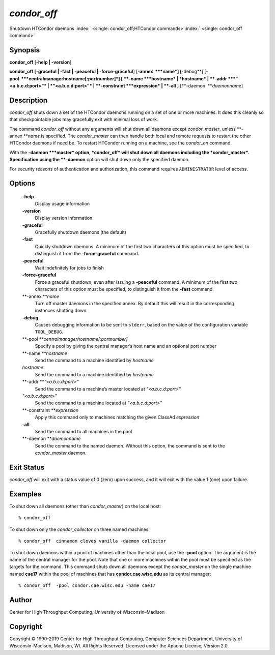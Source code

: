       

*condor\_off*
=============

Shutdown HTCondor daemons
:index:` <single: condor_off;HTCondor commands>`\ :index:` <single: condor_off command>`

Synopsis
--------

**condor\_off** [**-help \| -version**\ ]

**condor\_off** [**-graceful \| -fast \| -peaceful \|
-force-graceful**\ ] [**-annex  **\ *name*] [**-debug**\ ]
[**-pool  **\ *centralmanagerhostname[:portnumber]*] [
**-name **\ *hostname* \| *hostname* \| **-addr **\ *"<a.b.c.d:port>"*
\| *"<a.b.c.d:port>"* \| **-constraint **\ *expression* \| **-all** ]
[**-daemon  **\ *daemonname*]

Description
-----------

*condor\_off* shuts down a set of the HTCondor daemons running on a set
of one or more machines. It does this cleanly so that checkpointable
jobs may gracefully exit with minimal loss of work.

The command *condor\_off* without any arguments will shut down all
daemons except *condor\_master*, unless **-annex **\ *name* is
specified. The *condor\_master* can then handle both local and remote
requests to restart the other HTCondor daemons if need be. To restart
HTCondor running on a machine, see the *condor\_on* command.

With the **-daemon **\ *master* option, *condor\_off* will shut down all
daemons including the *condor\_master*. Specification using the
**-daemon** option will shut down only the specified daemon.

For security reasons of authentication and authorization, this command
requires ``ADMINISTRATOR`` level of access.

Options
-------

 **-help**
    Display usage information
 **-version**
    Display version information
 **-graceful**
    Gracefully shutdown daemons (the default)
 **-fast**
    Quickly shutdown daemons. A minimum of the first two characters of
    this option must be specified, to distinguish it from the
    **-force-graceful** command.
 **-peaceful**
    Wait indefinitely for jobs to finish
 **-force-graceful**
    Force a graceful shutdown, even after issuing a **-peaceful**
    command. A minimum of the first two characters of this option must
    be specified, to distinguish it from the **-fast** command.
 **-annex **\ *name*
    Turn off master daemons in the specified annex. By default this will
    result in the corresponding instances shutting down.
 **-debug**
    Causes debugging information to be sent to ``stderr``, based on the
    value of the configuration variable ``TOOL_DEBUG``.
 **-pool **\ *centralmanagerhostname[:portnumber]*
    Specify a pool by giving the central manager’s host name and an
    optional port number
 **-name **\ *hostname*
    Send the command to a machine identified by *hostname*
 *hostname*
    Send the command to a machine identified by *hostname*
 **-addr **\ *"<a.b.c.d:port>"*
    Send the command to a machine’s master located at *"<a.b.c.d:port>"*
 *"<a.b.c.d:port>"*
    Send the command to a machine located at *"<a.b.c.d:port>"*
 **-constraint **\ *expression*
    Apply this command only to machines matching the given ClassAd
    *expression*
 **-all**
    Send the command to all machines in the pool
 **-daemon **\ *daemonname*
    Send the command to the named daemon. Without this option, the
    command is sent to the *condor\_master* daemon.

Exit Status
-----------

*condor\_off* will exit with a status value of 0 (zero) upon success,
and it will exit with the value 1 (one) upon failure.

Examples
--------

To shut down all daemons (other than *condor\_master*) on the local
host:

::

    % condor_off

To shut down only the *condor\_collector* on three named machines:

::

    % condor_off  cinnamon cloves vanilla -daemon collector

To shut down daemons within a pool of machines other than the local
pool, use the **-pool** option. The argument is the name of the central
manager for the pool. Note that one or more machines within the pool
must be specified as the targets for the command. This command shuts
down all daemons except the *condor\_master* on the single machine named
**cae17** within the pool of machines that has **condor.cae.wisc.edu**
as its central manager:

::

    % condor_off  -pool condor.cae.wisc.edu -name cae17

Author
------

Center for High Throughput Computing, University of Wisconsin–Madison

Copyright
---------

Copyright © 1990-2019 Center for High Throughput Computing, Computer
Sciences Department, University of Wisconsin-Madison, Madison, WI. All
Rights Reserved. Licensed under the Apache License, Version 2.0.

      
